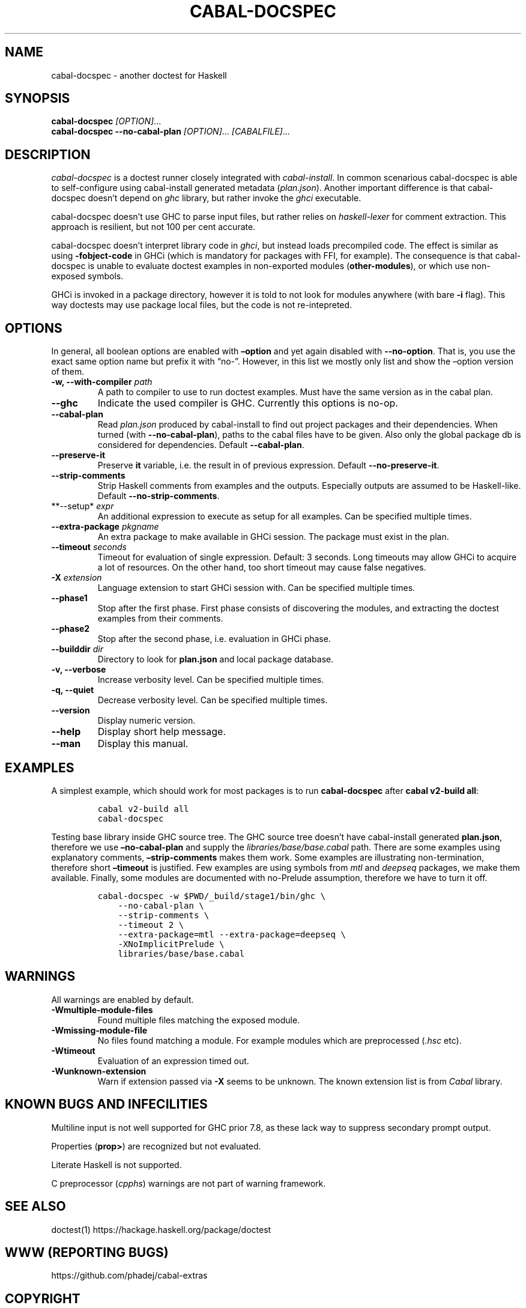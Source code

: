 .TH CABAL-DOCSPEC 1 "December 26, 2020" "cabal-docspec development version" "Cabal Extras"
.SH NAME
.PP
cabal-docspec - another doctest for Haskell
.SH SYNOPSIS
.PP
\f[B]cabal-docspec\f[R] \f[I][OPTION]\f[R]\&...
.PD 0
.P
.PD
\f[B]cabal-docspec\f[R] \f[B]--no-cabal-plan\f[R]
\f[I][OPTION]\f[R]\&... \f[I][CABALFILE]\f[R]\&...
.SH DESCRIPTION
.PP
\f[I]cabal-docspec\f[R] is a doctest runner closely integrated with
\f[I]cabal-install\f[R].
In common scenarious cabal-docspec is able to self-configure using
cabal-install generated metadata (\f[I]plan.json\f[R]).
Another important difference is that cabal-docspec doesn\[cq]t depend on
\f[I]ghc\f[R] library, but rather invoke the \f[I]ghci\f[R] executable.
.PP
cabal-docspec doesn\[cq]t use GHC to parse input files, but rather
relies on \f[I]haskell-lexer\f[R] for comment extraction.
This approach is resilient, but not 100 per cent accurate.
.PP
cabal-docspec doesn\[cq]t interpret library code in \f[I]ghci\f[R], but
instead loads precompiled code.
The effect is similar as using \f[B]-fobject-code\f[R] in GHCi (which is
mandatory for packages with FFI, for example).
The consequence is that cabal-docspec is unable to evaluate doctest
examples in non-exported modules (\f[B]other-modules\f[R]), or which use
non-exposed symbols.
.PP
GHCi is invoked in a package directory, however it is told to not look
for modules anywhere (with bare \f[B]-i\f[R] flag).
This way doctests may use package local files, but the code is not
re-intepreted.
.SH OPTIONS
.PP
In general, all boolean options are enabled with \f[B]\[en]option\f[R]
and yet again disabled with \f[B]--no-option\f[R].
That is, you use the exact same option name but prefix it with
\[lq]no-\[rq].
However, in this list we mostly only list and show the \[en]option
version of them.
.TP
\f[B]-w, --with-compiler\f[R] \f[I]path\f[R]
A path to compiler to use to run doctest examples.
Must have the same version as in the cabal plan.
.TP
\f[B]--ghc\f[R]
Indicate the used compiler is GHC.
Currently this options is no-op.
.TP
\f[B]--cabal-plan\f[R]
Read \f[I]plan.json\f[R] produced by cabal-install to find out project
packages and their dependencies.
When turned (with \f[B]--no-cabal-plan\f[R]), paths to the cabal files
have to be given.
Also only the global package db is considered for dependencies.
Default \f[B]--cabal-plan\f[R].
.TP
\f[B]--preserve-it\f[R]
Preserve \f[B]it\f[R] variable, i.e.\ the result in of previous
expression.
Default \f[B]--no-preserve-it\f[R].
.TP
\f[B]--strip-comments\f[R]
Strip Haskell comments from examples and the outputs.
Especially outputs are assumed to be Haskell-like.
Default \f[B]--no-strip-comments\f[R].
.TP
**--setup* \f[I]expr\f[R]
An additional expression to execute as setup for all examples.
Can be specified multiple times.
.TP
\f[B]--extra-package\f[R] \f[I]pkgname\f[R]
An extra package to make available in GHCi session.
The package must exist in the plan.
.TP
\f[B]--timeout\f[R] \f[I]seconds\f[R]
Timeout for evaluation of single expression.
Default: 3 seconds.
Long timeouts may allow GHCi to acquire a lot of resources.
On the other hand, too short timeout may cause false negatives.
.TP
\f[B]-X\f[R] \f[I]extension\f[R]
Language extension to start GHCi session with.
Can be specified multiple times.
.TP
\f[B]--phase1\f[R]
Stop after the first phase.
First phase consists of discovering the modules, and extracting the
doctest examples from their comments.
.TP
\f[B]--phase2\f[R]
Stop after the second phase, i.e.\ evaluation in GHCi phase.
.TP
\f[B]--builddir\f[R] \f[I]dir\f[R]
Directory to look for \f[B]plan.json\f[R] and local package database.
.TP
\f[B]-v, --verbose\f[R]
Increase verbosity level.
Can be specified multiple times.
.TP
\f[B]-q, --quiet\f[R]
Decrease verbosity level.
Can be specified multiple times.
.TP
\f[B]--version\f[R]
Display numeric version.
.TP
\f[B]--help\f[R]
Display short help message.
.TP
\f[B]--man\f[R]
Display this manual.
.SH EXAMPLES
.PP
A simplest example, which should work for most packages is to run
\f[B]cabal-docspec\f[R] after \f[B]cabal v2-build all\f[R]:
.IP
.nf
\f[C]
cabal v2-build all
cabal-docspec
\f[R]
.fi
.PP
Testing base library inside GHC source tree.
The GHC source tree doesn\[cq]t have cabal-install generated
\f[B]plan.json\f[R], therefore we use \f[B]\[en]no-cabal-plan\f[R] and
supply the \f[I]libraries/base/base.cabal\f[R] path.
There are some examples using explanatory comments,
\f[B]\[en]strip-comments\f[R] makes them work.
Some examples are illustrating non-termination, therefore short
\f[B]\[en]timeout\f[R] is justified.
Few examples are using symbols from \f[I]mtl\f[R] and \f[I]deepseq\f[R]
packages, we make them available.
Finally, some modules are documented with no-Prelude assumption,
therefore we have to turn it off.
.IP
.nf
\f[C]
cabal-docspec -w $PWD/_build/stage1/bin/ghc \[rs]
    --no-cabal-plan \[rs]
    --strip-comments \[rs]
    --timeout 2 \[rs]
    --extra-package=mtl --extra-package=deepseq \[rs]
    -XNoImplicitPrelude \[rs]
    libraries/base/base.cabal
\f[R]
.fi
.SH WARNINGS
.PP
All warnings are enabled by default.
.TP
\f[B]-Wmultiple-module-files\f[R]
Found multiple files matching the exposed module.
.TP
\f[B]-Wmissing-module-file\f[R]
No files found matching a module.
For example modules which are preprocessed (\f[I].hsc\f[R] etc).
.TP
\f[B]-Wtimeout\f[R]
Evaluation of an expression timed out.
.TP
\f[B]-Wunknown-extension\f[R]
Warn if extension passed via \f[B]-X\f[R] seems to be unknown.
The known extension list is from \f[I]Cabal\f[R] library.
.SH KNOWN BUGS AND INFECILITIES
.PP
Multiline input is not well supported for GHC prior 7.8, as these lack
way to suppress secondary prompt output.
.PP
Properties (\f[B]prop>\f[R]) are recognized but not evaluated.
.PP
Literate Haskell is not supported.
.PP
C preprocessor (\f[I]cpphs\f[R]) warnings are not part of warning
framework.
.SH SEE ALSO
.PP
doctest(1) https://hackage.haskell.org/package/doctest
.SH WWW (REPORTING BUGS)
.PP
https://github.com/phadej/cabal-extras
.SH COPYRIGHT
.PP
Copyright \[co] 2020-2021 Oleg Grenrus.
License GPLv2-or-later: GNU GPL version 2 or later
<http://gnu.org/licenses/gpl.html>.
This is free software: you are free to change and redistribute it.
There is NO WARRANTY, to the extent permitted by law.
.SH AUTHOR
.PP
Written by Oleg Grenrus.
Doctest comment extraction and comparison functions are originally from
\f[I]doctest\f[R] by Simon Hengel.
